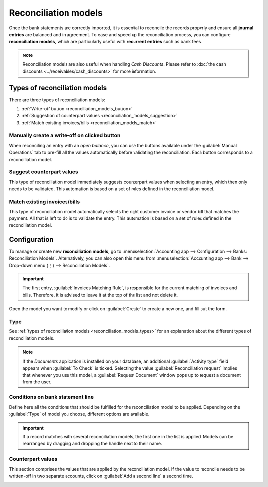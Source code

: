 =====================
Reconciliation models
=====================

Once the bank statements are correctly imported, it is essential to reconcile the records properly
and ensure all **journal entries** are balanced and in agreement. To ease and speed up the
reconciliation process, you can configure **reconciliation models**, which are particularly useful
with **recurrent entries** such as bank fees.

.. note::
   Reconciliation models are also useful when handling *Cash Discounts*. Please refer to
   :doc:`the cash discounts <../receivables/cash_discounts>` for more
   information.

.. _reconciliation_models_types:

Types of reconciliation models
==============================

There are three types of reconciliation models:

#. :ref:`Write-off button <reconciliation_models_button>`
#. :ref:`Suggestion of counterpart values <reconciliation_models_suggestion>`
#. :ref:`Match existing invoices/bills <reconciliation_models_match>`

.. _reconciliation_models_button:

Manually create a write-off on clicked button
---------------------------------------------

When reconciling an entry with an *open balance*, you can use the buttons available under the
:guilabel:`Manual Operations` tab to pre-fill all the values automatically before validating the
reconciliation. Each button corresponds to a reconciliation model.

.. image:: reconciliation_models/reconciliation_models_button.png
   :align: center
   :alt: Example of a reconciliation model with a write-off button in Odoo Accounting.

.. _reconciliation_models_suggestion:

Suggest counterpart values
--------------------------

This type of reconciliation model immediately suggests counterpart values when selecting an entry,
which then only needs to be validated. This automation is based on a set of rules defined in the
reconciliation model.

.. image:: reconciliation_models/reconciliation_models_suggestion.png
   :align: center
   :alt: Example of a reconciliation model that suggests counterpart values in Odoo Accounting.

.. _reconciliation_models_match:

Match existing invoices/bills
-----------------------------

This type of reconciliation model automatically selects the right customer invoice or vendor bill
that matches the payment. All that is left to do is to validate the entry. This automation is based
on a set of rules defined in the reconciliation model.

.. image:: reconciliation_models/reconciliation_models_match.png
   :align: center
   :alt: Example of a reconciliation model that matches existing invoices and bills automatically
         in Odoo Accounting.

Configuration
=============

To manage or create new **reconciliation models**, go to :menuselection:`Accounting app -->
Configuration --> Banks: Reconciliation Models`. Alternatively, you can also open this menu from
:menuselection:`Accounting app --> Bank --> Drop-down menu (⋮) --> Reconciliation Models`.

.. image:: reconciliation_models/reconciliation_models_overview.png
   :align: center
   :alt: Open the reconciliation model menu from the overview dashboard in Odoo Accounting.

.. important::
   The first entry, :guilabel:`Invoices Matching Rule`, is responsible for the current matching of
   invoices and bills. Therefore, it is advised to leave it at the top of the list and not delete
   it.

Open the model you want to modify or click on :guilabel:`Create` to create a new one, and fill out
the form.

Type
----

See :ref:`types of reconciliation models <reconciliation_models_types>` for an explanation about the
different types of reconciliation models.

.. note::
   If the *Documents* application is installed on your database, an additional
   :guilabel:`Activity type` field appears when :guilabel:`To Check` is ticked. Selecting the value
   :guilabel:`Reconciliation request` implies that whenever you use this model, a
   :guilabel:`Request Document` window pops up to request a document from the user.

Conditions on bank statement line
---------------------------------

Define here all the conditions that should be fulfilled for the reconciliation model to be applied.
Depending on the :guilabel:`Type` of model you choose, different options are available.

.. important::
   If a record matches with several reconciliation models, the first one in the list is applied.
   Models can be rearranged by dragging and dropping the handle next to their name.

.. image:: reconciliation_models/reconciliation_models_conditions.png
   :align: center
   :alt: Conditions for the reconciliation model to be applied in Odoo Accounting.

Counterpart values
------------------

This section comprises the values that are applied by the reconciliation model. If the value to
reconcile needs to be written-off in two separate accounts, click on :guilabel:`Add a second line` a
second time.

.. image:: reconciliation_models/reconciliation_models_counterparts.png
   :align: center
   :alt: Counterparts values of a reconciliation model in Odoo Accounting.

.. seealso::

   - :doc:`reconciliation`
   - :doc:`bank_synchronization`
   - :doc:`../receivables/cash_discounts`
